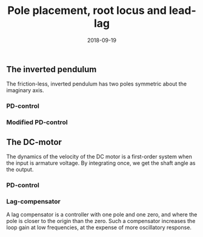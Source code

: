 #+EXCLUDE_TAGS: solution noexport
#+OPTIONS: toc:nil num:nil date:nil
#+LaTeX_CLASS: koma-article 
#+LaTeX_CLASS_OPTIONS: [letterpaper]
#+LaTex_HEADER: \usepackage{khpreamble}
#+LaTex_HEADER: \usepackage[top=10mm, bottom=10mm]{geometry}

#+title: Pole placement, root locus and lead-lag
#+date: 2018-09-19

** The effect of a zero                                            :noexport:
   An LTI corresponding to a pure derivation \(y(t) = \frac{d}{dt} u(t)\) is in the Laplace-domain
   #+BEGIN_LaTeX
     \begin{center}
     \begin{tikzpicture}[node distance=2cm]
       \node[coordinate] (input) {};
       \node[draw, minimum height=10mm, minimum width=14mm, right of=input] (block) {};
       \node[coordinate, right of=block] (output) {};
       \draw[->] (input) -- node[above, near start] {$u(t)$} (block);  
       \draw[->] (block) -- node[above, near end] {$y(t)$} (output);
     \end{tikzpicture}
     \end{center}
   #+END_LaTeX
   Consider the transfer function
   \[ G(s) = \frac{2s+1}{s^2 + s + 1} =  \underbrace{\frac{1}{s^2 + s + 1}}_{G_1(s)}  +  \underbrace{\frac{2s}{s^2 + s + 1}}_{G_2(s)}.\]
     Mark the poles and zero, fill in the empty blocks, and sketch the step-response of $G(s)$. 
   #+BEGIN_LaTeX
         \begin{center}
           \begin{tikzpicture}[node distance=2cm, block/.style={draw, minimum height=16mm, minimum width=18mm}, sum/.style={circle, draw, inner sep=2pt}]
             \draw[->] (-3, 0) -- node[above, at end] {Re} (1,0);
             \draw[->] (0, -2) -- node[right, at end] {Im} (0,2);

             \begin{scope}[xshift=3cm]
               \node[coordinate] (input) {};
               \node[coordinate, right of=input, node distance=3cm] (midp) {};
               \node[block, above of=midp, node distance=1cm] (block1) {};
               \node[block, below of=midp, node distance=1cm] (block2) {};
               \node[block, right of=block2, node distance=20mm, minimum width=12mm, minimum height=10mm] (block3) {$2s$};
               \node[sum, right of=midp, node distance=30mm] (sum) {\small $\Sigma$};
               \node[coordinate, right of=sum] (output) {};
               
               \draw[->] (input) -- node[above, near start ] {$u(t)$} ++(1,0) |- (block1);
               \draw[->] (input) --++(1,0) |- (block2);
               \draw[->] (block1) -| node[right] {$y_1(t)$} (sum);
               \draw[->] (block2) -- (block3);
               \draw[->] (block3) -| node[right] {$y_2(t)$} (sum);
               \draw[->] (sum) -- node [above, near end] {$y(t)$} (output);
             \end{scope}

             \begin{scope}[yshift=-7.5cm]
               \pgfmathsetmacro{\omegan}{1}
               \pgfmathsetmacro{\zetan}{0.5}
               \pgfmathsetmacro{\zetan}{0.5}
               \pgfmathsetmacro{\realpart}{\omegan * \zetan}
               \pgfmathsetmacro{\impart}{\omegan * sqrt(1-pow(\zetan, 2))}
               \pgfmathsetmacro{\phshift}{acos(\zetan)}
               \begin{axis}[
                 height=6.5cm,
                 width=10cm,
                 minor tick num=4,
                 grid=both,
                 every major grid/.style={red, opacity=0.5},
                 ymax=2,
                 xlabel={$t$},
                 ylabel={$y(t), y_1(t), y_2(t)$},
                 clip=false,
                 ]
                 \addplot+[black, no marks, domain=0:10, samples=200] {1 - exp(-\realpart*x)/sqrt(1-pow(\zetan, 2))*sin(deg(\impart * x) + \phshift)} node[coordinate, pos=1.0, pin={-40:{$y_1(t)$}}] {};
         '
               \end{axis}
               
             \end{scope}
           \end{tikzpicture}
         \end{center}

   #+END_LaTeX
** The inverted pendulum
   The friction-less, inverted pendulum has two poles symmetric about the imaginary axis.

*** PD-control
#+begin_export latex
\def\omegazero{1}
     \begin{center}
       \small
       \begin{tikzpicture}[scale = 0.8, node distance=20mm, block/.style={rectangle, draw, minimum width=12mm}, sumnode/.style={circle, draw, inner sep=2pt}]
       
       \node[coordinate] (refinput) {};
       \node[sumnode, right of=refinput, node distance=20mm] (sumerr) {\tiny $\sum$};
       \node[block, right of=sumerr] (controller) {$K(2s + a)$};
       \node[above of=controller, node distance=6mm] {controller};
       \node[block, right of=controller, node distance=24mm] (plant) {$\frac{1}{s^2 - a^2}$};
       \node[above of=plant, node distance=6mm] {plant};
       \node[coordinate, right of=plant, node distance=20mm] (output) {};

       \draw[->] (refinput) -- node[above, pos=0.3] {$y_{ref}(t)$} (sumerr);
       \draw[->] (sumerr) -- node[above] {$e(t)$} (controller);
       \draw[->] (controller) -- node[above] {$u(t)$} (plant);
       \draw[->] (plant) -- node[coordinate] (measure) {} node[above, pos=0.8] {$y(t)$} (output);
       \draw[->] (measure) -- ++(0,-14mm) -| node[right, pos=0.95] {$-$} (sumerr);

    \begin{axis} [
        xshift = 12cm,
        yshift = -3cm,
        width=12cm,
        height=8cm,
        axis lines=middle,
        axis line style={->},
        xtick={-1, 1},
        ytick={-1, 1},
        xticklabels={$-a$, $a$},
        xmin=-6,
        xmax=2,
        ymin=-3,
        ymax=3,
        ytick=\empty,
        xlabel=Re,
        ylabel=Im,
        ]
        
        \addplot [ thick,black, mark=x, mark size=6pt, only marks] coordinates { (-\omegazero,0) (\omegazero,0) }; 
        %\addplot [ thick,black, mark=o, mark size=6pt] coordinates { (-0.5,0) }; 
        
      %\node[coordinate, pin={[pin distance=3cm] 135:{3 startpunkter}}] at (axis cs:0,0) {};
      %\node[coordinate, pin={[pin distance=2.5cm] -135:{2 ändpunkter}}] at (axis cs:-0.5,0) {};
    \end{axis}

       \end{tikzpicture}


      
     \end{center}

#+end_export

*** Modified PD-control
#    Using controller \(F(s) = K\left(2 + \frac{s}{1 + s/10}\right) = K \frac{12s + 20}{s + 10}\).

#+begin_export latex
     \def\omegazero{1}
     \begin{center}
       \small
       \begin{tikzpicture}[scale = 0.8, node distance=20mm, block/.style={rectangle, draw, minimum width=12mm}, sumnode/.style={circle, draw, inner sep=2pt}]
       
       \node[coordinate] (refinput) {};
       \node[sumnode, right of=refinput, node distance=20mm] (sumerr) {\tiny $\sum$};
       \node[block, right of=sumerr] (controller) {$K\frac{s + 0.5a}{s+5a}$};
       \node[above of=controller, node distance=6mm] {controller};
       \node[block, right of=controller, node distance=24mm] (plant) {$\frac{1}{s^2 - a^2}$};
       \node[above of=plant, node distance=6mm] {plant};
       \node[coordinate, right of=plant, node distance=20mm] (output) {};

       \draw[->] (refinput) -- node[above, pos=0.3] {$y_{ref}(t)$} (sumerr);
       \draw[->] (sumerr) -- node[above] {$e(t)$} (controller);
       \draw[->] (controller) -- node[above] {$u(t)$} (plant);
       \draw[->] (plant) -- node[coordinate] (measure) {} node[above, pos=0.8] {$y(t)$} (output);
       \draw[->] (measure) -- ++(0,-14mm) -| node[right, pos=0.95] {$-$} (sumerr);

    \begin{axis} [
        xshift = 12cm,
        yshift = -3cm,
        width=12cm,
        height=8cm,
        axis lines=middle,
        axis line style={->},
        xtick={-1, 1},
        ytick={-1, 1},
        xticklabels={$-a$, $a$},
        xmin=-7,
        xmax=2,
        ymin=-3,
        ymax=3,
        ytick=\empty,
        xlabel=Re,
        ylabel=Im,
        ]
        
        \addplot [ thick,black, mark=x, mark size=6pt, only marks] coordinates { (-\omegazero,0) (\omegazero,0) }; 
        %\addplot [ thick,black, mark=o, mark size=6pt] coordinates { (-0.5,0) }; 
        
      %\node[coordinate, pin={[pin distance=3cm] 135:{3 startpunkter}}] at (axis cs:0,0) {};
      %\node[coordinate, pin={[pin distance=2.5cm] -135:{2 ändpunkter}}] at (axis cs:-0.5,0) {};
    \end{axis}

       \end{tikzpicture}


      
     \end{center}

#+end_export





** The DC-motor
   The dynamics of the velocity of the DC motor is a first-order system when the input is armature voltage. By integrating once, we get the shaft angle as the output.

*** PD-control
#+begin_export latex
\def\omegazero{1}
     \begin{center}
       \small
       \begin{tikzpicture}[scale = 0.6, node distance=20mm, block/.style={rectangle, draw, minimum width=12mm}, sumnode/.style={circle, draw, inner sep=2pt}]
       
       \node[coordinate] (refinput) {};
       \node[sumnode, right of=refinput, node distance=20mm] (sumerr) {\tiny $\sum$};
       \node[block, right of=sumerr] (controller) {$K(s + 2a)$};
       \node[above of=controller, node distance=6mm] {controller};
       \node[block, right of=controller, node distance=24mm] (plant) {$\frac{k}{s+a}$};
       \node[block, right of=plant, node distance=20mm] (int) {$\frac{1}{s}$};
       %\node[above of=plant, node distance=6mm] {plant};
       \node[coordinate, right of=int, node distance=20mm] (output) {};

       \draw[->] (refinput) -- node[above, pos=0.3] {$y_{ref}(t)$} (sumerr);
       \draw[->] (sumerr) -- node[above] {$e(t)$} (controller);
       \draw[->] (controller) -- node[above] {$u(t)$} (plant);
       \draw[->] (plant) -- node[above] {} (int);
       \draw[->] (int) -- node[coordinate] (measure) {} node[above, pos=0.8] {$y(t)$} (output);
       \draw[->] (measure) -- ++(0,-14mm) -| node[right, pos=0.95] {$-$} (sumerr);

    \begin{axis} [
        xshift = 18.5cm,
        yshift = -3cm,
        width=12cm,
        height=8cm,
        axis lines=middle,
        axis line style={->},
        xtick={-1, 0},
        ytick={-1, 0},
        xticklabels={$-a$, $0$},
        xmin=-6,
        xmax=2,
        ymin=-3,
        ymax=3,
        ytick=\empty,
        xlabel=Re,
        ylabel=Im,
        ]
        
        \addplot [ thick,black, mark=x, mark size=6pt, only marks] coordinates { (-\omegazero,0) (0,0) }; 
        %\addplot [ thick,black, mark=o, mark size=6pt] coordinates { (-0.5,0) }; 
        
      %\node[coordinate, pin={[pin distance=3cm] 135:{3 startpunkter}}] at (axis cs:0,0) {};
      %\node[coordinate, pin={[pin distance=2.5cm] -135:{2 ändpunkter}}] at (axis cs:-0.5,0) {};
    \end{axis}

       \end{tikzpicture}


      
     \end{center}

#+end_export

*** Lag-compensator
A lag compensator is a controller with one pole and one zero, and where the pole is closer to the origin than the zero. Such a compensator increases the loop gain at low frequencies, at the expense of more oscillatory response.

#    Using controller \(F(s) = K\left(2 + \frac{s}{1 + s/10}\right) = K \frac{12s + 20}{s + 10}\).

#+begin_export latex
     \def\omegazero{2}
     \begin{center}
       \small
       \begin{tikzpicture}[scale = 0.6, node distance=20mm, block/.style={rectangle, draw, minimum width=12mm}, sumnode/.style={circle, draw, inner sep=2pt}]
       
       \node[coordinate] (refinput) {};
       \node[sumnode, right of=refinput, node distance=20mm] (sumerr) {\tiny $\sum$};
       \node[block, right of=sumerr] (controller) {$K\frac{s + a}{4s+a}$};
       \node[above of=controller, node distance=6mm] {controller};
       \node[above of=controller, node distance=6mm] {controller};
       \node[block, right of=controller, node distance=24mm] (plant) {$\frac{k}{s+a}$};
       \node[block, right of=plant, node distance=20mm] (int) {$\frac{1}{s}$};
       %\node[above of=plant, node distance=6mm] {plant};
       \node[coordinate, right of=int, node distance=20mm] (output) {};

       \draw[->] (refinput) -- node[above, pos=0.3] {$y_{ref}(t)$} (sumerr);
       \draw[->] (sumerr) -- node[above] {$e(t)$} (controller);
       \draw[->] (controller) -- node[above] {$u(t)$} (plant);
       \draw[->] (plant) -- node[above] {} (int);
       \draw[->] (int) -- node[coordinate] (measure) {} node[above, pos=0.8] {$y(t)$} (output);
       \draw[->] (measure) -- ++(0,-14mm) -| node[right, pos=0.95] {$-$} (sumerr);

    \begin{axis} [
        xshift = 18.5cm,
        yshift = -3cm,
        width=12cm,
        height=8cm,
        axis lines=middle,
        axis line style={->},
        xtick={-1, 0},
        ytick={-1, 0},
        xticklabels={$-a$, $0$},
        xmin=-6,
        xmax=2,
        ymin=-3,
        ymax=3,
        ytick=\empty,
        xlabel=Re,
        ylabel=Im,
        ]
        
        \addplot [ thick,black, mark=x, mark size=6pt, only marks] coordinates { (-\omegazero,0) (0,0) }; 
        %\addplot [ thick,black, mark=o, mark size=6pt] coordinates { (-0.5,0) }; 
        
      %\node[coordinate, pin={[pin distance=3cm] 135:{3 startpunkter}}] at (axis cs:0,0) {};
      %\node[coordinate, pin={[pin distance=2.5cm] -135:{2 ändpunkter}}] at (axis cs:-0.5,0) {};
    \end{axis}

       \end{tikzpicture}

      
     \end{center}

#+end_export



